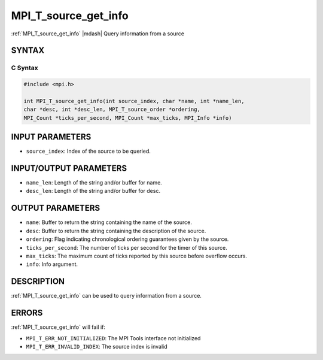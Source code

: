.. _mpi_t_source_get_info:


MPI_T_source_get_info
=====================

.. include_body

:ref:`MPI_T_source_get_info` |mdash| Query information from a source


SYNTAX
------


C Syntax
^^^^^^^^

.. code-block:: c

   #include <mpi.h>

   int MPI_T_source_get_info(int source_index, char *name, int *name_len,
   char *desc, int *desc_len, MPI_T_source_order *ordering,
   MPI_Count *ticks_per_second, MPI_Count *max_ticks, MPI_Info *info)


INPUT PARAMETERS
----------------
* ``source_index``: Index of the source to be queried.

INPUT/OUTPUT PARAMETERS
-----------------------
* ``name_len``: Length of the string and/or buffer for name.
* ``desc_len``: Length of the string and/or buffer for desc.

OUTPUT PARAMETERS
-----------------
* ``name``: Buffer to return the string containing the name of the source.
* ``desc``: Buffer to return the string containing the description of the source.
* ``ordering``: Flag indicating chronological ordering guarantees given by the source.
* ``ticks_per_second``: The number of ticks per second for the timer of this source.
* ``max_ticks``: The maximum count of ticks reported by this source before overflow occurs.
* ``info``: Info argument.

DESCRIPTION
-----------

:ref:`MPI_T_source_get_info` can be used to query information from a
source. 


ERRORS
------

:ref:`MPI_T_source_get_info` will fail if:

* ``MPI_T_ERR_NOT_INITIALIZED``: The MPI Tools interface not initialized

* ``MPI_T_ERR_INVALID_INDEX``: The source index is invalid
